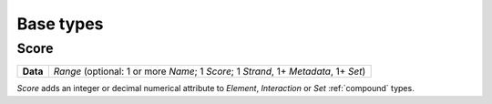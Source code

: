 .. _base:

Base types
==========

=====
Score
=====

+--------------------+-------------------------------------------------------+
| **Data**           | *Range* (optional: 1 or more *Name*; 1 *Score*; 1     |
|                    | *Strand*, 1+ *Metadata*, 1+ *Set*)                    |
+--------------------+-------------------------------------------------------+

*Score* adds an integer or decimal numerical attribute to *Element*, *Interaction* or *Set* :ref:`compound` types. 